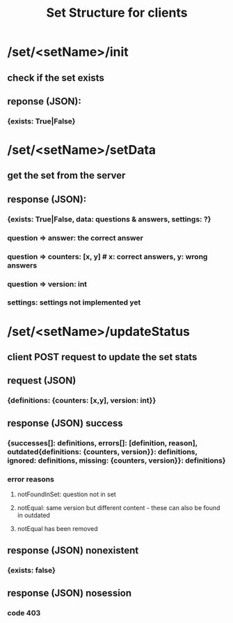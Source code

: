 #+title: Set Structure for clients
#+description: How the set updater works - loading, updating from the browser


* /set/<setName>/init
** check if the set exists
** reponse (JSON):
*** {exists: True|False}

* /set/<setName>/setData
** get the set from the server
** response (JSON):
*** {exists: True|False, data: questions & answers, settings: ?}
*** question => answer: the correct answer
*** question => counters: [x, y] # x: correct answers, y: wrong answers
*** question => version: int
*** settings: settings not implemented yet

* /set/<setName>/updateStatus
** client POST request to update the set stats
** request (JSON)
*** {definitions: {counters: [x,y], version: int}}
** response (JSON) success
*** {successes[]: definitions, errors[]: [definition, reason], outdated{definitions: {counters, version}}: definitions, ignored: definitions, missing: {counters, version}}: definitions}
*** error reasons
**** notFoundInSet: question not in set
**** notEqual:      same version but different content - these can also be found in outdated
**** notEqual has been removed
** response (JSON) nonexistent
*** {exists: false}
** response (JSON) nosession
*** code 403

